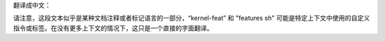 翻译成中文：

.. SPDX 许可证标识符: GPL-2.0

.. 内核特性:: 特性 sh

请注意，这段文本似乎是某种文档注释或者标记语言的一部分，“kernel-feat” 和 "features sh" 可能是特定上下文中使用的自定义指令或标签。在没有更多上下文的情况下，这只是一个直接的字面翻译。
